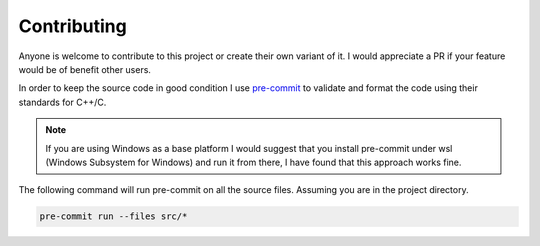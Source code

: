 Contributing
############

Anyone is welcome to contribute to this project or create their own variant of it. I would appreciate a PR if your feature would be of benefit other users. 

In order to keep the source code in good condition I use `pre-commit <https://pre-commit.com/>`_ to validate and format the code using their standards for C++/C. 

.. note::  

  If you are using Windows as a base platform I would suggest that you install pre-commit under wsl (Windows Subsystem for Windows) and run it from there, I have found 
  that this approach works fine. 


The following command will run pre-commit on all the source files. Assuming you are in the project directory.

.. code-block:: 

  pre-commit run --files src/*

